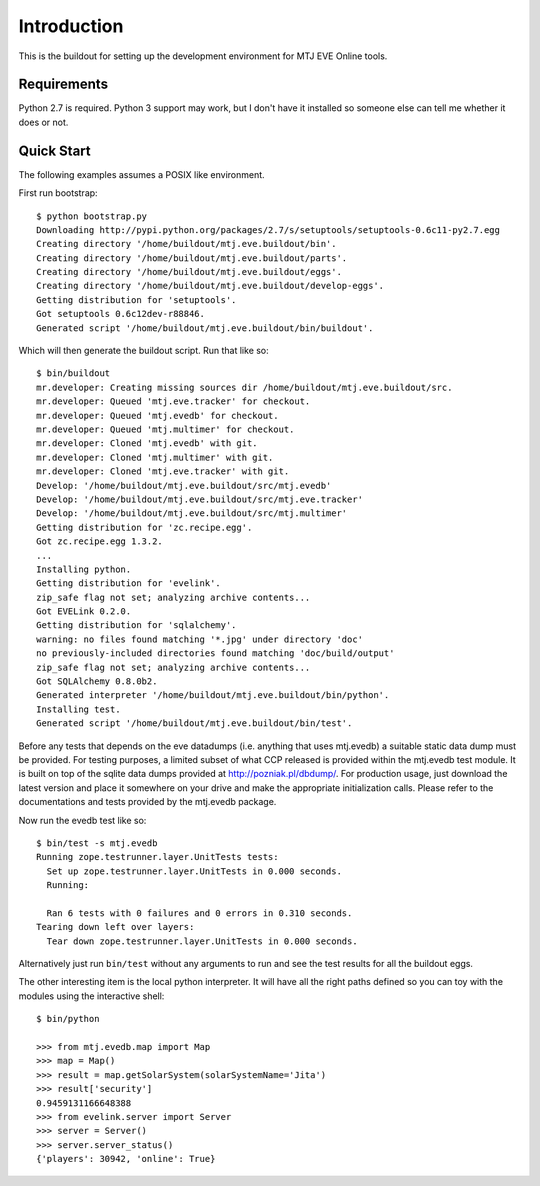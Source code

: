 Introduction
============

This is the buildout for setting up the development environment for MTJ
EVE Online tools.

Requirements
------------

Python 2.7 is required.  Python 3 support may work, but I don't have it
installed so someone else can tell me whether it does or not.

Quick Start
-----------

The following examples assumes a POSIX like environment.

First run bootstrap::

    $ python bootstrap.py 
    Downloading http://pypi.python.org/packages/2.7/s/setuptools/setuptools-0.6c11-py2.7.egg
    Creating directory '/home/buildout/mtj.eve.buildout/bin'.
    Creating directory '/home/buildout/mtj.eve.buildout/parts'.
    Creating directory '/home/buildout/mtj.eve.buildout/eggs'.
    Creating directory '/home/buildout/mtj.eve.buildout/develop-eggs'.
    Getting distribution for 'setuptools'.
    Got setuptools 0.6c12dev-r88846.
    Generated script '/home/buildout/mtj.eve.buildout/bin/buildout'.

Which will then generate the buildout script.  Run that like so::

    $ bin/buildout 
    mr.developer: Creating missing sources dir /home/buildout/mtj.eve.buildout/src.
    mr.developer: Queued 'mtj.eve.tracker' for checkout.
    mr.developer: Queued 'mtj.evedb' for checkout.
    mr.developer: Queued 'mtj.multimer' for checkout.
    mr.developer: Cloned 'mtj.evedb' with git.
    mr.developer: Cloned 'mtj.multimer' with git.
    mr.developer: Cloned 'mtj.eve.tracker' with git.
    Develop: '/home/buildout/mtj.eve.buildout/src/mtj.evedb'
    Develop: '/home/buildout/mtj.eve.buildout/src/mtj.eve.tracker'
    Develop: '/home/buildout/mtj.eve.buildout/src/mtj.multimer'
    Getting distribution for 'zc.recipe.egg'.
    Got zc.recipe.egg 1.3.2.
    ...
    Installing python.
    Getting distribution for 'evelink'.
    zip_safe flag not set; analyzing archive contents...
    Got EVELink 0.2.0.
    Getting distribution for 'sqlalchemy'.
    warning: no files found matching '*.jpg' under directory 'doc'
    no previously-included directories found matching 'doc/build/output'
    zip_safe flag not set; analyzing archive contents...
    Got SQLAlchemy 0.8.0b2.
    Generated interpreter '/home/buildout/mtj.eve.buildout/bin/python'.
    Installing test.
    Generated script '/home/buildout/mtj.eve.buildout/bin/test'.

Before any tests that depends on the eve datadumps (i.e. anything that
uses mtj.evedb) a suitable static data dump must be provided.  For
testing purposes, a limited subset of what CCP released is provided
within the mtj.evedb test module.  It is built on top of the sqlite data
dumps provided at http://pozniak.pl/dbdump/.  For production usage, just
download the latest version and place it somewhere on your drive and
make the appropriate initialization calls.  Please refer to the
documentations and tests provided by the mtj.evedb package.

Now run the evedb test like so::

    $ bin/test -s mtj.evedb
    Running zope.testrunner.layer.UnitTests tests:
      Set up zope.testrunner.layer.UnitTests in 0.000 seconds.
      Running:
                    
      Ran 6 tests with 0 failures and 0 errors in 0.310 seconds.
    Tearing down left over layers:
      Tear down zope.testrunner.layer.UnitTests in 0.000 seconds.

Alternatively just run ``bin/test`` without any arguments to run and see
the test results for all the buildout eggs.

The other interesting item is the local python interpreter.  It will
have all the right paths defined so you can toy with the modules using
the interactive shell::

    $ bin/python 

    >>> from mtj.evedb.map import Map
    >>> map = Map()
    >>> result = map.getSolarSystem(solarSystemName='Jita')
    >>> result['security']
    0.9459131166648388
    >>> from evelink.server import Server
    >>> server = Server()
    >>> server.server_status()
    {'players': 30942, 'online': True}


